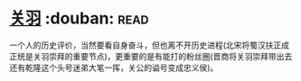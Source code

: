 * [[https://book.douban.com/subject/27091561/][关羽]]    :douban::read:
一个人的历史评价，当然要看自身奋斗，但也离不开历史进程(北宋将蜀汉扶正成正统是关羽崇拜的重要节点)，更重要的是有能打的粉丝圈(晋商将关羽崇拜带出去还有乾隆这个头号迷弟大笔一挥，关公的谥号变成忠义侯)。

